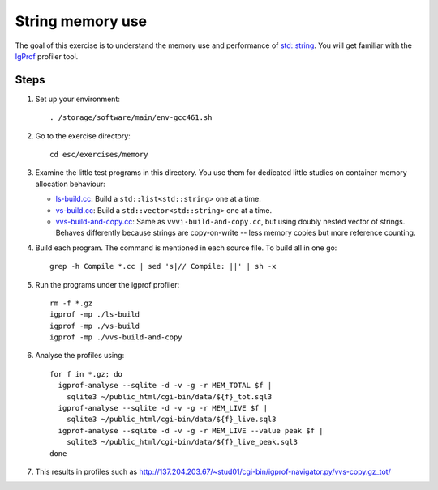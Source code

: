 String memory use
=================

The goal of this exercise is to understand the memory use and performance of
`std::string <http://www.cplusplus.com/reference/string/string/>`_. You will
get familiar with the `IgProf <http://igprof.sourceforge.net>`_ profiler tool.

Steps
-----

1. Set up your environment::

     . /storage/software/main/env-gcc461.sh

2. Go to the exercise directory::

     cd esc/exercises/memory

3. Examine the little test programs in this directory.  You use them for
   dedicated little studies on container memory allocation behaviour:

   - `ls-build.cc <../exercises/memory/ls-build.cc>`_: Build a
     ``std::list<std::string>`` one at a time.

   - `vs-build.cc <../exercises/memory/vs-build.cc>`_: Build a
     ``std::vector<std::string>`` one at a time.

   - `vvs-build-and-copy.cc <../exercises/memory/vvs-build-and-copy.cc>`_:
     Same as ``vvvi-build-and-copy.cc``, but using doubly nested vector of
     strings.  Behaves differently because strings are copy-on-write -- less
     memory copies but more reference counting.

4. Build each program.  The command is mentioned in each source file.  To
   build all in one go::

     grep -h Compile *.cc | sed 's|// Compile: ||' | sh -x

5. Run the programs under the igprof profiler::

     rm -f *.gz
     igprof -mp ./ls-build
     igprof -mp ./vs-build
     igprof -mp ./vvs-build-and-copy

6. Analyse the profiles using::

     for f in *.gz; do
       igprof-analyse --sqlite -d -v -g -r MEM_TOTAL $f |
         sqlite3 ~/public_html/cgi-bin/data/${f}_tot.sql3
       igprof-analyse --sqlite -d -v -g -r MEM_LIVE $f |
         sqlite3 ~/public_html/cgi-bin/data/${f}_live.sql3
       igprof-analyse --sqlite -d -v -g -r MEM_LIVE --value peak $f |
         sqlite3 ~/public_html/cgi-bin/data/${f}_live_peak.sql3
     done

7. This results in profiles such as
   http://137.204.203.67/~stud01/cgi-bin/igprof-navigator.py/vvs-copy.gz_tot/
